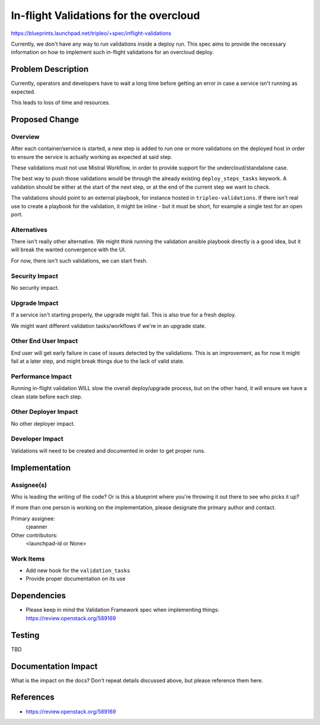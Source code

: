..
 This work is licensed under a Creative Commons Attribution 3.0 Unported
 License.

 http://creativecommons.org/licenses/by/3.0/legalcode

=======================================
In-flight Validations for the overcloud
=======================================


https://blueprints.launchpad.net/tripleo/+spec/inflight-validations

Currently, we don't have any way to run validations inside a deploy run. This
spec aims to provide the necessary information on how to implement such
in-flight validations for an overcloud deploy.

Problem Description
===================

Currently, operators and developers have to wait a long time before getting an
error in case a service isn't running as expected.

This leads to loss of time and resources.

Proposed Change
===============

Overview
--------

After each container/service is started, a new step is added to run one or more
validations on the deployed host in order to ensure the service is actually
working as expected at said step.

These validations must not use Mistral Workflow, in order to provide support
for the undercloud/standalone case.

The best way to push those validations would be through the already existing
``deploy_steps_tasks`` keywork. A validation should be either at the start
of the next step, or at the end of the current step we want to check.

The validations should point to an external playbook, for instance hosted in
``tripleo-validations``. If there isn't real use to create a playbook for the
validation, it might be inline - but it must be short, for example a single test
for an open port.

Alternatives
------------

There isn't really other alternative. We might think running the validation
ansible playbook directly is a good idea, but it will break the wanted
convergence with the UI.

For now, there isn't such validations, we can start fresh.

Security Impact
---------------

No security impact.

Upgrade Impact
--------------

If a service isn't starting properly, the upgrade might fail. This is also true
for a fresh deploy.

We might want different validation tasks/workflows if we're in an upgrade
state.

Other End User Impact
---------------------

End user will get early failure in case of issues detected by the validations.
This is an improvement, as for now it might fail at a later step, and might
break things due to the lack of valid state.

Performance Impact
------------------

Running in-flight validation WILL slow the overall deploy/upgrade process, but
on the other hand, it will ensure we have a clean state before each step.

Other Deployer Impact
---------------------

No other deployer impact.

Developer Impact
----------------

Validations will need to be created and documented in order to get proper runs.


Implementation
==============

Assignee(s)
-----------

Who is leading the writing of the code? Or is this a blueprint where you're
throwing it out there to see who picks it up?

If more than one person is working on the implementation, please designate the
primary author and contact.

Primary assignee:
  cjeanner

Other contributors:
  <launchpad-id or None>

Work Items
----------

* Add new hook for the ``validation_tasks``
* Provide proper documentation on its use

Dependencies
============

* Please keep in mind the Validation Framework spec when implementing things:
  https://review.openstack.org/589169


Testing
=======

TBD


Documentation Impact
====================

What is the impact on the docs? Don't repeat details discussed above, but
please reference them here.


References
==========

* https://review.openstack.org/589169
